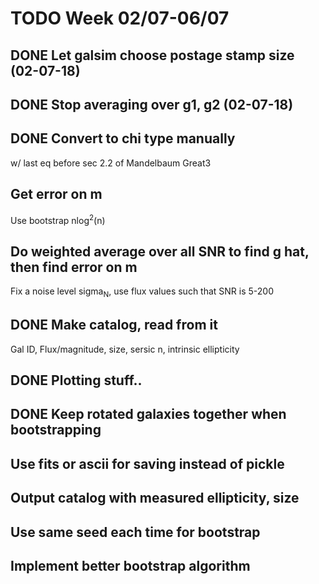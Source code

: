 * TODO Week 02/07-06/07
** DONE Let galsim choose postage stamp size (02-07-18)
** DONE Stop averaging over g1, g2 (02-07-18)
** DONE Convert to chi type manually
 w/ last eq before sec 2.2 of Mandelbaum Great3
** Get error on m
Use bootstrap nlog^2(n)
** Do weighted average over all SNR to find g hat, then find error on m
Fix a noise level sigma_N, use flux values such that SNR is 5-200
** DONE Make catalog, read from it
Gal ID, Flux/magnitude, size, sersic n, intrinsic ellipticity
** DONE Plotting stuff..
** DONE Keep rotated galaxies together when bootstrapping
** Use fits or ascii for saving instead of pickle
** Output catalog with measured ellipticity, size
** Use same seed each time for bootstrap
** Implement better bootstrap algorithm
